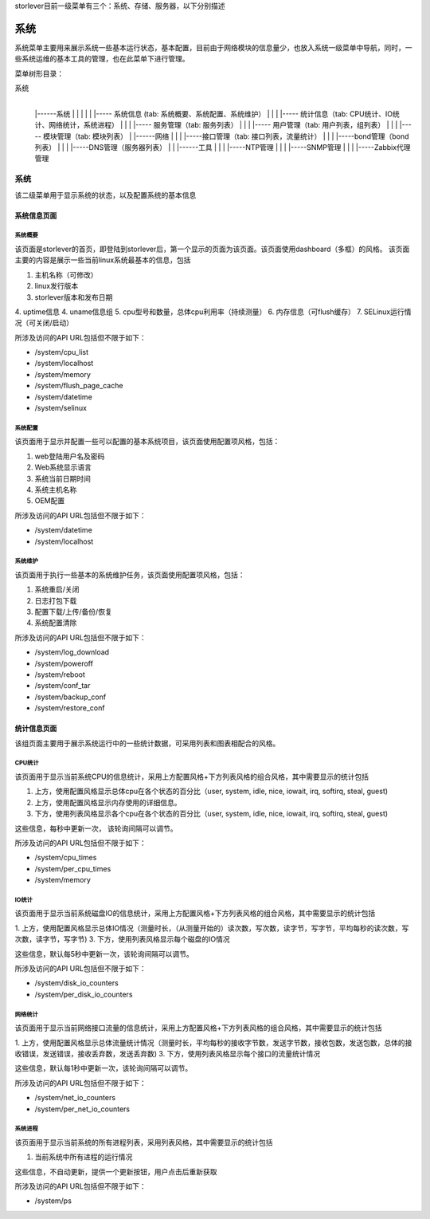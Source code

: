 storlever目前一级菜单有三个：系统、存储、服务器，以下分别描述


系统
==============================

系统菜单主要用来展示系统一些基本运行状态，基本配置，目前由于网络模块的信息量少，也放入系统一级菜单中导航，同时，一些系统运维的基本工具的管理，也在此菜单下进行管理。


菜单树形目录：

系统
  |
  |------系统
  |       |
  |       |
  |       |----- 系统信息 (tab: 系统概要、系统配置、系统维护） 
  |       |
  |       |----- 统计信息（tab: CPU统计、IO统计、网络统计，系统进程）
  |       |
  |       |----- 服务管理（tab: 服务列表）
  |       |
  |       |----- 用户管理（tab: 用户列表，组列表）
  |       |
  |       |----- 模块管理（tab: 模块列表）
  |
  |------网络
  |       |
  |       |-----接口管理（tab: 接口列表，流量统计）
  |       |
  |       |-----bond管理（bond列表）
  |       |
  |       |-----DNS管理（服务器列表）
  |
  |
  |------工具
  |       |
  |       |-----NTP管理
  |       |
  |       |-----SNMP管理
  |       |
  |       |-----Zabbix代理管理

  
系统
-------------------------

该二级菜单用于显示系统的状态，以及配置系统的基本信息
  
  
系统信息页面
~~~~~~~~~~~~~~~~~~~~~~~~~~~~

系统概要
^^^^^^^^^^^^^^^^^^^^^^^^^^^^^^

该页面是storlever的首页，即登陆到storlever后，第一个显示的页面为该页面。该页面使用dashboard（多框）的风格。
该页面主要的内容是展示一些当前linux系统最基本的信息，包括

1. 主机名称（可修改）
2. linux发行版本
3. storlever版本和发布日期
4. uptime信息
4. uname信息组
5. cpu型号和数量，总体cpu利用率（持续测量）
6. 内存信息（可flush缓存）
7. SELinux运行情况（可关闭/启动）

所涉及访问的API URL包括但不限于如下：

* /system/cpu_list
* /system/localhost
* /system/memory
* /system/flush_page_cache 
* /system/datetime
* /system/selinux


系统配置
^^^^^^^^^^^^^^^^^^^^^^^^^^^^^^

该页面用于显示并配置一些可以配置的基本系统项目，该页面使用配置项风格，包括：

1. web登陆用户名及密码
2. Web系统显示语言
3. 系统当前日期时间
4. 系统主机名称 
5. OEM配置

所涉及访问的API URL包括但不限于如下：

* /system/datetime
* /system/localhost



系统维护
^^^^^^^^^^^^^^^^^^^^^^^^^^^^^^

该页面用于执行一些基本的系统维护任务，该页面使用配置项风格，包括：

1. 系统重启/关闭
2. 日志打包下载
3. 配置下载/上传/备份/恢复
4. 系统配置清除

所涉及访问的API URL包括但不限于如下：

* /system/log_download
* /system/poweroff
* /system/reboot
* /system/conf_tar
* /system/backup_conf
* /system/restore_conf



统计信息页面
~~~~~~~~~~~~~~~~~~~~~~~~~~~~

该组页面主要用于展示系统运行中的一些统计数据，可采用列表和图表相配合的风格。

CPU统计
^^^^^^^^^^^^^^^^^^^^^^^^^^^^^^

该页面用于显示当前系统CPU的信息统计，采用上方配置风格+下方列表风格的组合风格，其中需要显示的统计包括

1. 上方，使用配置风格显示总体cpu在各个状态的百分比（user, system, idle, nice, iowait, irq, softirq, steal, guest)
2. 上方，使用配置风格显示内存使用的详细信息。
3. 下方，使用列表风格显示各个cpu在各个状态的百分比（user, system, idle, nice, iowait, irq, softirq, steal, guest)

这些信息，每秒中更新一次， 该轮询间隔可以调节。

所涉及访问的API URL包括但不限于如下：

* /system/cpu_times
* /system/per_cpu_times
* /system/memory

IO统计
^^^^^^^^^^^^^^^^^^^^^^^^^^^^^^

该页面用于显示当前系统磁盘IO的信息统计，采用上方配置风格+下方列表风格的组合风格，其中需要显示的统计包括

1. 上方，使用配置风格显示总体IO情况（测量时长，（从测量开始的）读次数，写次数，读字节，写字节，平均每秒的读次数，写次数，读字节，写字节)
3. 下方，使用列表风格显示每个磁盘的IO情况

这些信息，默认每5秒中更新一次，该轮询间隔可以调节。

所涉及访问的API URL包括但不限于如下：

* /system/disk_io_counters
* /system/per_disk_io_counters


网络统计
^^^^^^^^^^^^^^^^^^^^^^^^^^^^^^

该页面用于显示当前网络接口流量的信息统计，采用上方配置风格+下方列表风格的组合风格，其中需要显示的统计包括

1. 上方，使用配置风格显示总体流量统计情况（测量时长，平均每秒的接收字节数，发送字节数，接收包数，发送包数，总体的接收错误，发送错误，接收丢弃数，发送丢弃数)
3. 下方，使用列表风格显示每个接口的流量统计情况

这些信息，默认每1秒中更新一次，该轮询间隔可以调节。

所涉及访问的API URL包括但不限于如下：

* /system/net_io_counters
* /system/per_net_io_counters


系统进程
^^^^^^^^^^^^^^^^^^^^^^^^^^^^^^

该页面用于显示当前系统的所有进程列表，采用列表风格，其中需要显示的统计包括

1. 当前系统中所有进程的运行情况

这些信息，不自动更新，提供一个更新按钮，用户点击后重新获取

所涉及访问的API URL包括但不限于如下：

* /system/ps

